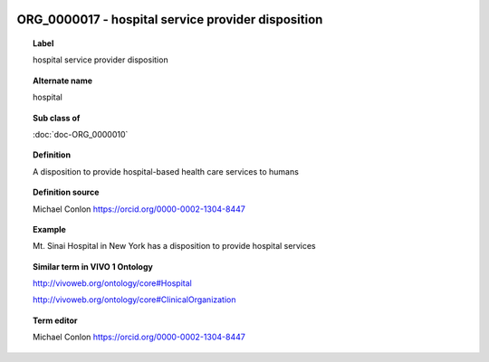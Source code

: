 
  .. index:: 
     single: ORG_0000017; hospital service provider disposition
     single: hospital service provider disposition; ORG_0000017

ORG_0000017 - hospital service provider disposition
====================================================================================

.. topic:: Label

    hospital service provider disposition

.. topic:: Alternate name

    hospital

.. topic:: Sub class of

    :doc:`doc-ORG_0000010`

.. topic:: Definition

    A disposition to provide hospital-based health care services to humans

.. topic:: Definition source

    Michael Conlon https://orcid.org/0000-0002-1304-8447

.. topic:: Example

    Mt. Sinai Hospital in New York has a disposition to provide hospital services

.. topic:: Similar term in VIVO 1 Ontology

    http://vivoweb.org/ontology/core#Hospital

    http://vivoweb.org/ontology/core#ClinicalOrganization

.. topic:: Term editor

    Michael Conlon https://orcid.org/0000-0002-1304-8447

